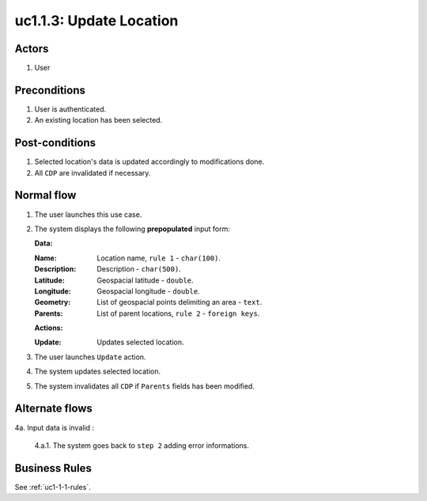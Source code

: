 
.. _uc1-1-3:

uc1.1.3: Update Location
************************

Actors
------

#. User

Preconditions
-------------

1. User is authenticated.
2. An existing location has been selected.

Post-conditions
---------------

1. Selected location's data is updated accordingly to modifications done.
2. All ``CDP`` are invalidated if necessary.

Normal flow
-----------

1. The user launches this use case.
2. The system displays the following **prepopulated** input form:

   **Data:**     

   :Name: Location name, ``rule 1``  - ``char(100)``.
   :Description: Description - ``char(500)``.
   :Latitude: Geospacial latitude - ``double``.
   :Longitude: Geospacial longitude - ``double``.
   :Geometry: List of geospacial points delimiting an area - ``text``.
   :Parents: List of parent locations, ``rule 2``  - ``foreign keys``.

   **Actions:**

   :Update: Updates selected location.

3. The user launches ``Update`` action.
4. The system updates selected location.
5. The system invalidates all ``CDP`` if ``Parents`` fields has been modified.

Alternate flows
---------------

4a. Input data is invalid :

    4.a.1. The system goes back to ``step 2`` adding error informations.

Business Rules
--------------

See :ref:`uc1-1-1-rules`.

